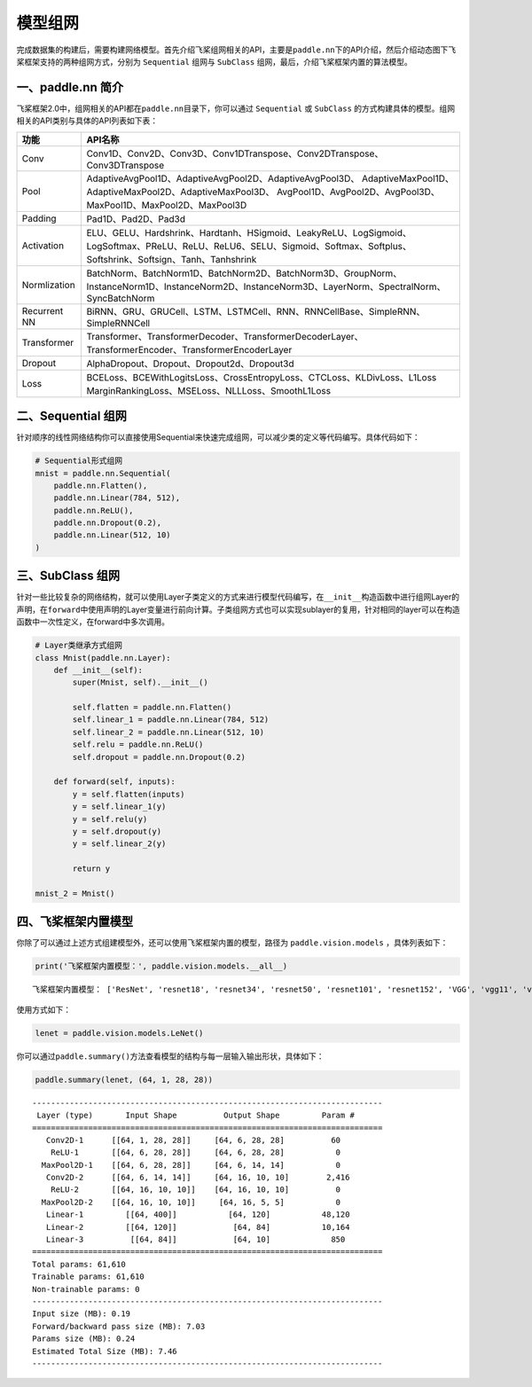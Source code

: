 .. _cn_doc_model:

模型组网
============

完成数据集的构建后，需要构建网络模型。首先介绍飞桨组网相关的API，主要是\ ``paddle.nn``\ 下的API介绍，然后介绍动态图下飞桨框架支持的两种组网方式，分别为 ``Sequential`` 组网与 ``SubClass`` 组网，最后，介绍飞桨框架内置的算法模型。

一、paddle.nn 简介
-------------------------

飞桨框架2.0中，组网相关的API都在\ ``paddle.nn``\ 目录下，你可以通过 ``Sequential`` 或 ``SubClass`` 的方式构建具体的模型。组网相关的API类别与具体的API列表如下表：

+---------------+---------------------------------------------------------------------------+
| 功能          | API名称                                                                   |
+===============+===========================================================================+
| Conv          | Conv1D、Conv2D、Conv3D、Conv1DTranspose、Conv2DTranspose、Conv3DTranspose |
+---------------+---------------------------------------------------------------------------+
| Pool          | AdaptiveAvgPool1D、AdaptiveAvgPool2D、AdaptiveAvgPool3D、                 |
|               | AdaptiveMaxPool1D、AdaptiveMaxPool2D、AdaptiveMaxPool3D、                 |
|               | AvgPool1D、AvgPool2D、AvgPool3D、MaxPool1D、MaxPool2D、MaxPool3D          |
+---------------+---------------------------------------------------------------------------+
| Padding       | Pad1D、Pad2D、Pad3d                                                       |
+---------------+---------------------------------------------------------------------------+
| Activation    | ELU、GELU、Hardshrink、Hardtanh、HSigmoid、LeakyReLU、LogSigmoid、        |
|               | LogSoftmax、PReLU、ReLU、ReLU6、SELU、Sigmoid、Softmax、Softplus、        |
|               | Softshrink、Softsign、Tanh、Tanhshrink                                    |
+---------------+---------------------------------------------------------------------------+
| Normlization  | BatchNorm、BatchNorm1D、BatchNorm2D、BatchNorm3D、GroupNorm、             |
|               | InstanceNorm1D、InstanceNorm2D、InstanceNorm3D、LayerNorm、SpectralNorm、 |
|               | SyncBatchNorm                                                             |
+---------------+---------------------------------------------------------------------------+
| Recurrent NN  | BiRNN、GRU、GRUCell、LSTM、LSTMCell、RNN、RNNCellBase、SimpleRNN、        |
|               | SimpleRNNCell                                                             | 
+---------------+---------------------------------------------------------------------------+
| Transformer   | Transformer、TransformerDecoder、TransformerDecoderLayer、                |
|               | TransformerEncoder、TransformerEncoderLayer                               |
+---------------+---------------------------------------------------------------------------+
| Dropout       | AlphaDropout、Dropout、Dropout2d、Dropout3d                               |
+---------------+---------------------------------------------------------------------------+
| Loss          | BCELoss、BCEWithLogitsLoss、CrossEntropyLoss、CTCLoss、KLDivLoss、L1Loss  |
|               | MarginRankingLoss、MSELoss、NLLLoss、SmoothL1Loss                         |
+---------------+---------------------------------------------------------------------------+


二、Sequential 组网
-------------------------

针对顺序的线性网络结构你可以直接使用Sequential来快速完成组网，可以减少类的定义等代码编写。具体代码如下：

.. code:: ipython3

    # Sequential形式组网
    mnist = paddle.nn.Sequential(
        paddle.nn.Flatten(),
        paddle.nn.Linear(784, 512),
        paddle.nn.ReLU(),
        paddle.nn.Dropout(0.2),
        paddle.nn.Linear(512, 10)
    )

三、SubClass 组网
-------------------------

针对一些比较复杂的网络结构，就可以使用Layer子类定义的方式来进行模型代码编写，在\ ``__init__``\ 构造函数中进行组网Layer的声明，在\ ``forward``\ 中使用声明的Layer变量进行前向计算。子类组网方式也可以实现sublayer的复用，针对相同的layer可以在构造函数中一次性定义，在forward中多次调用。

.. code:: ipython3

    # Layer类继承方式组网
    class Mnist(paddle.nn.Layer):
        def __init__(self):
            super(Mnist, self).__init__()

            self.flatten = paddle.nn.Flatten()
            self.linear_1 = paddle.nn.Linear(784, 512)
            self.linear_2 = paddle.nn.Linear(512, 10)
            self.relu = paddle.nn.ReLU()
            self.dropout = paddle.nn.Dropout(0.2)

        def forward(self, inputs):
            y = self.flatten(inputs)
            y = self.linear_1(y)
            y = self.relu(y)
            y = self.dropout(y)
            y = self.linear_2(y)

            return y

    mnist_2 = Mnist()

四、飞桨框架内置模型
--------------------------------

你除了可以通过上述方式组建模型外，还可以使用飞桨框架内置的模型，路径为 ``paddle.vision.models`` ，具体列表如下：

.. code:: ipython3

    print('飞桨框架内置模型：', paddle.vision.models.__all__)


.. parsed-literal::

    飞桨框架内置模型： ['ResNet', 'resnet18', 'resnet34', 'resnet50', 'resnet101', 'resnet152', 'VGG', 'vgg11', 'vgg13', 'vgg16', 'vgg19', 'MobileNetV1', 'mobilenet_v1', 'MobileNetV2', 'mobilenet_v2', 'LeNet']

使用方式如下：

.. code:: ipython3

    lenet = paddle.vision.models.LeNet()


你可以通过\ ``paddle.summary()``\ 方法查看模型的结构与每一层输入输出形状，具体如下：

.. code:: ipython3

    paddle.summary(lenet, (64, 1, 28, 28))


.. parsed-literal::

    ---------------------------------------------------------------------------
     Layer (type)       Input Shape          Output Shape         Param #
    ===========================================================================
       Conv2D-1      [[64, 1, 28, 28]]     [64, 6, 28, 28]          60
        ReLU-1       [[64, 6, 28, 28]]     [64, 6, 28, 28]           0
      MaxPool2D-1    [[64, 6, 28, 28]]     [64, 6, 14, 14]           0
       Conv2D-2      [[64, 6, 14, 14]]     [64, 16, 10, 10]        2,416
        ReLU-2       [[64, 16, 10, 10]]    [64, 16, 10, 10]          0
      MaxPool2D-2    [[64, 16, 10, 10]]     [64, 16, 5, 5]           0
       Linear-1         [[64, 400]]           [64, 120]           48,120
       Linear-2         [[64, 120]]            [64, 84]           10,164
       Linear-3          [[64, 84]]            [64, 10]             850
    ===========================================================================
    Total params: 61,610
    Trainable params: 61,610
    Non-trainable params: 0
    ---------------------------------------------------------------------------
    Input size (MB): 0.19
    Forward/backward pass size (MB): 7.03
    Params size (MB): 0.24
    Estimated Total Size (MB): 7.46
    ---------------------------------------------------------------------------
